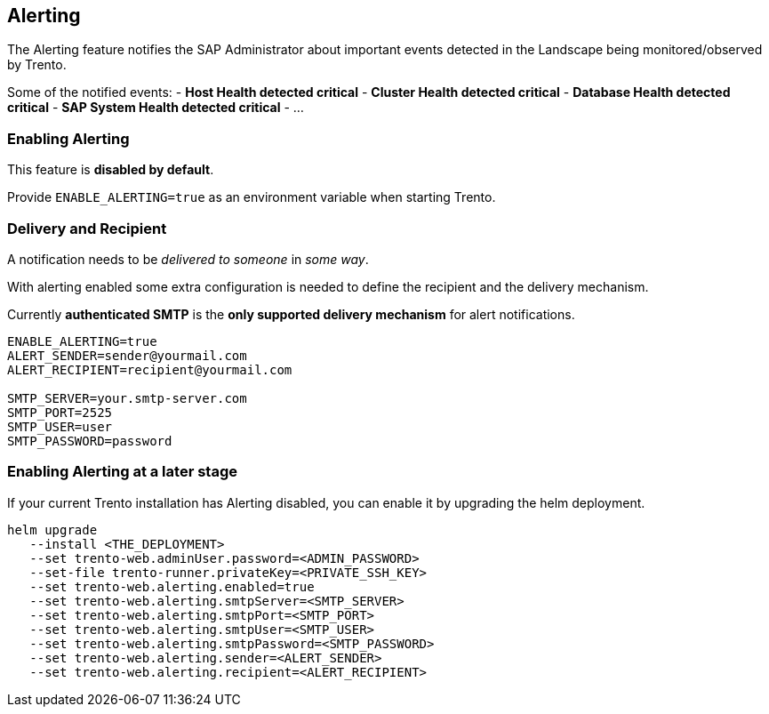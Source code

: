 == Alerting

The Alerting feature notifies the SAP Administrator about important
events detected in the Landscape being monitored/observed by Trento.

Some of the notified events: - *Host Health detected critical* -
*Cluster Health detected critical* - *Database Health detected critical*
- *SAP System Health detected critical* - …

=== Enabling Alerting

This feature is *disabled by default*.

Provide `+ENABLE_ALERTING=true+` as an environment variable when
starting Trento.

=== Delivery and Recipient

A notification needs to be _delivered to someone_ in _some way_.

With alerting enabled some extra configuration is needed to define the
recipient and the delivery mechanism.

Currently *authenticated SMTP* is the *only supported delivery
mechanism* for alert notifications.

....
ENABLE_ALERTING=true
ALERT_SENDER=sender@yourmail.com
ALERT_RECIPIENT=recipient@yourmail.com

SMTP_SERVER=your.smtp-server.com
SMTP_PORT=2525
SMTP_USER=user
SMTP_PASSWORD=password
....

=== Enabling Alerting at a later stage

If your current Trento installation has Alerting disabled, you can
enable it by upgrading the helm deployment.

....
helm upgrade
   --install <THE_DEPLOYMENT> 
   --set trento-web.adminUser.password=<ADMIN_PASSWORD>
   --set-file trento-runner.privateKey=<PRIVATE_SSH_KEY>
   --set trento-web.alerting.enabled=true
   --set trento-web.alerting.smtpServer=<SMTP_SERVER> 
   --set trento-web.alerting.smtpPort=<SMTP_PORT>
   --set trento-web.alerting.smtpUser=<SMTP_USER>
   --set trento-web.alerting.smtpPassword=<SMTP_PASSWORD>
   --set trento-web.alerting.sender=<ALERT_SENDER> 
   --set trento-web.alerting.recipient=<ALERT_RECIPIENT>
....
